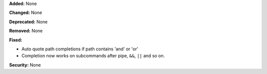 **Added:** None

**Changed:** None

**Deprecated:** None

**Removed:** None

**Fixed:**

* Auto quote path completions if path contains 'and' or 'or'

* Completion now works on subcommands after pipe, ``&&``, ``||`` and so on.

**Security:** None
